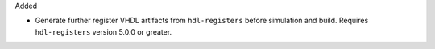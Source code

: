 Added

* Generate further register VHDL artifacts from ``hdl-registers`` before simulation and build.
  Requires ``hdl-registers`` version 5.0.0 or greater.
